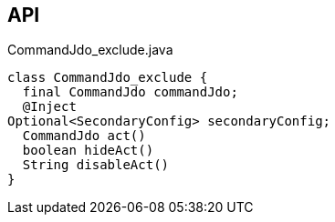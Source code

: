 :Notice: Licensed to the Apache Software Foundation (ASF) under one or more contributor license agreements. See the NOTICE file distributed with this work for additional information regarding copyright ownership. The ASF licenses this file to you under the Apache License, Version 2.0 (the "License"); you may not use this file except in compliance with the License. You may obtain a copy of the License at. http://www.apache.org/licenses/LICENSE-2.0 . Unless required by applicable law or agreed to in writing, software distributed under the License is distributed on an "AS IS" BASIS, WITHOUT WARRANTIES OR  CONDITIONS OF ANY KIND, either express or implied. See the License for the specific language governing permissions and limitations under the License.

== API

.CommandJdo_exclude.java
[source,java]
----
class CommandJdo_exclude {
  final CommandJdo commandJdo;
  @Inject
Optional<SecondaryConfig> secondaryConfig;
  CommandJdo act()
  boolean hideAct()
  String disableAct()
}
----

